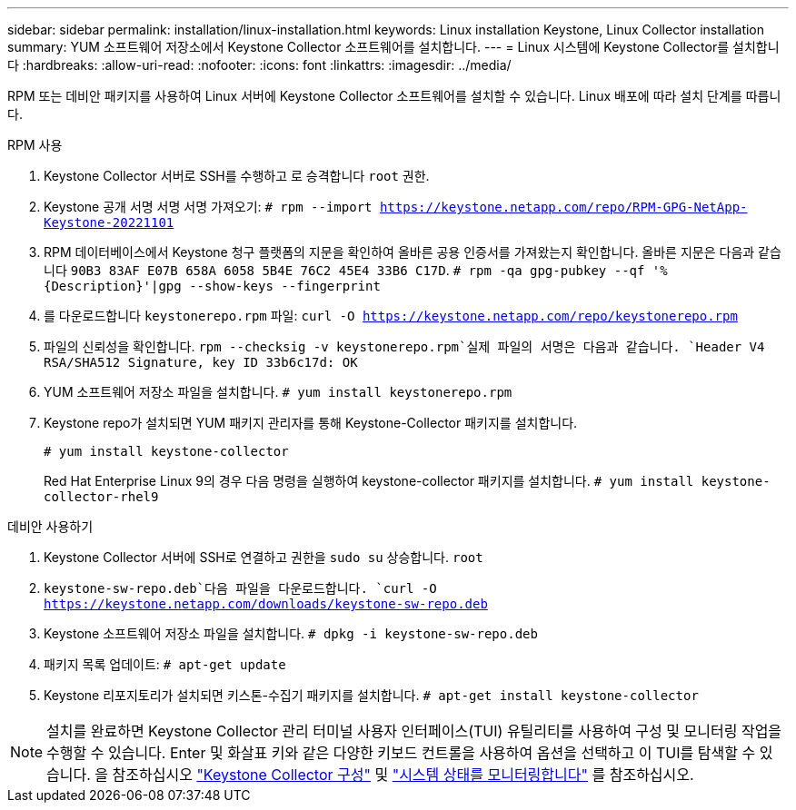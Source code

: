 ---
sidebar: sidebar 
permalink: installation/linux-installation.html 
keywords: Linux installation Keystone, Linux Collector installation 
summary: YUM 소프트웨어 저장소에서 Keystone Collector 소프트웨어를 설치합니다. 
---
= Linux 시스템에 Keystone Collector를 설치합니다
:hardbreaks:
:allow-uri-read: 
:nofooter: 
:icons: font
:linkattrs: 
:imagesdir: ../media/


[role="lead"]
RPM 또는 데비안 패키지를 사용하여 Linux 서버에 Keystone Collector 소프트웨어를 설치할 수 있습니다. Linux 배포에 따라 설치 단계를 따릅니다.

[role="tabbed-block"]
====
.RPM 사용
--
. Keystone Collector 서버로 SSH를 수행하고 로 승격합니다 `root` 권한.
. Keystone 공개 서명 서명 서명 가져오기:
`# rpm --import https://keystone.netapp.com/repo/RPM-GPG-NetApp-Keystone-20221101`
. RPM 데이터베이스에서 Keystone 청구 플랫폼의 지문을 확인하여 올바른 공용 인증서를 가져왔는지 확인합니다. 올바른 지문은 다음과 같습니다
`90B3 83AF E07B 658A 6058 5B4E 76C2 45E4 33B6 C17D`.
`# rpm -qa gpg-pubkey --qf '%{Description}'|gpg --show-keys --fingerprint`
. 를 다운로드합니다 `keystonerepo.rpm` 파일:
`curl -O https://keystone.netapp.com/repo/keystonerepo.rpm`
. 파일의 신뢰성을 확인합니다.
`rpm --checksig -v keystonerepo.rpm`실제 파일의 서명은 다음과 같습니다.
`Header V4 RSA/SHA512 Signature, key ID 33b6c17d: OK`
. YUM 소프트웨어 저장소 파일을 설치합니다.
`# yum install keystonerepo.rpm`
. Keystone repo가 설치되면 YUM 패키지 관리자를 통해 Keystone-Collector 패키지를 설치합니다.
+
`# yum install keystone-collector`

+
Red Hat Enterprise Linux 9의 경우 다음 명령을 실행하여 keystone-collector 패키지를 설치합니다. 
`# yum install keystone-collector-rhel9`



--
.데비안 사용하기
--
. Keystone Collector 서버에 SSH로 연결하고 권한을
`sudo su` 상승합니다. `root`
.  `keystone-sw-repo.deb`다음 파일을 다운로드합니다.
`curl -O https://keystone.netapp.com/downloads/keystone-sw-repo.deb`
. Keystone 소프트웨어 저장소 파일을 설치합니다.
`# dpkg -i keystone-sw-repo.deb`
. 패키지 목록 업데이트:
`# apt-get update`
. Keystone 리포지토리가 설치되면 키스톤-수집기 패키지를 설치합니다.
`# apt-get install keystone-collector`


--
====

NOTE: 설치를 완료하면 Keystone Collector 관리 터미널 사용자 인터페이스(TUI) 유틸리티를 사용하여 구성 및 모니터링 작업을 수행할 수 있습니다. Enter 및 화살표 키와 같은 다양한 키보드 컨트롤을 사용하여 옵션을 선택하고 이 TUI를 탐색할 수 있습니다. 을 참조하십시오 link:../installation/configuration.html["Keystone Collector 구성"] 및 link:../installation/monitor-health.html["시스템 상태를 모니터링합니다"] 를 참조하십시오.
